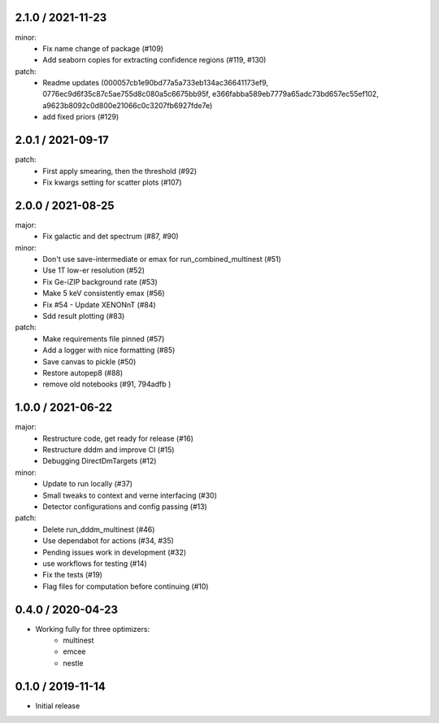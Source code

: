 .. :changelog:

2.1.0 / 2021-11-23
------------------
minor:
 - Fix name change of package (#109)
 - Add seaborn copies for extracting confidence regions (#119, #130)

patch: 
 - Readme updates (000057cb1e90bd77a5a733eb134ac36641173ef9, 0776ec9d6f35c87c5ae755d8c080a5c6675bb95f, e366fabba589eb7779a65adc73bd657ec55ef102, a9623b8092c0d800e21066c0c3207fb6927fde7e)
 - add fixed priors (#129)


2.0.1 / 2021-09-17
------------------
patch:
 - First apply smearing, then the threshold (#92)
 - Fix kwargs setting for scatter plots (#107)

2.0.0 / 2021-08-25
------------------
major:
 - Fix galactic and det spectrum (#87, #90)

minor:
 - Don't use save-intermediate or emax for run_combined_multinest (#51)
 -  Use 1T low-er resolution (#52)
 - Fix Ge-iZIP background rate (#53)
 - Make 5 keV consistently emax (#56)
 - Fix #54 - Update XENONnT (#84)
 - Sdd result plotting (#83)

patch:
 - Make requirements file pinned (#57)
 - Add a logger with nice formatting (#85)
 - Save canvas to pickle (#50)
 - Restore autopep8 (#88)
 - remove old notebooks (#91, 794adfb )


1.0.0 / 2021-06-22
------------------
major:
 - Restructure code, get ready for release (#16)
 - Restructure dddm and improve CI (#15)
 - Debugging DirectDmTargets (#12)

minor:
 - Update to run locally (#37)
 - Small tweaks to context and verne interfacing (#30)
 - Detector configurations and config passing (#13)

patch:
 - Delete run_dddm_multinest (#46)
 - Use dependabot for actions (#34, #35)
 - Pending issues work in development (#32)
 - use workflows for testing (#14)
 - Fix the tests (#19)
 - Flag files for computation before continuing (#10)

0.4.0 / 2020-04-23
------------------
- Working fully for three optimizers:
    - multinest
    - emcee
    - nestle

0.1.0 / 2019-11-14
------------------
- Initial release

